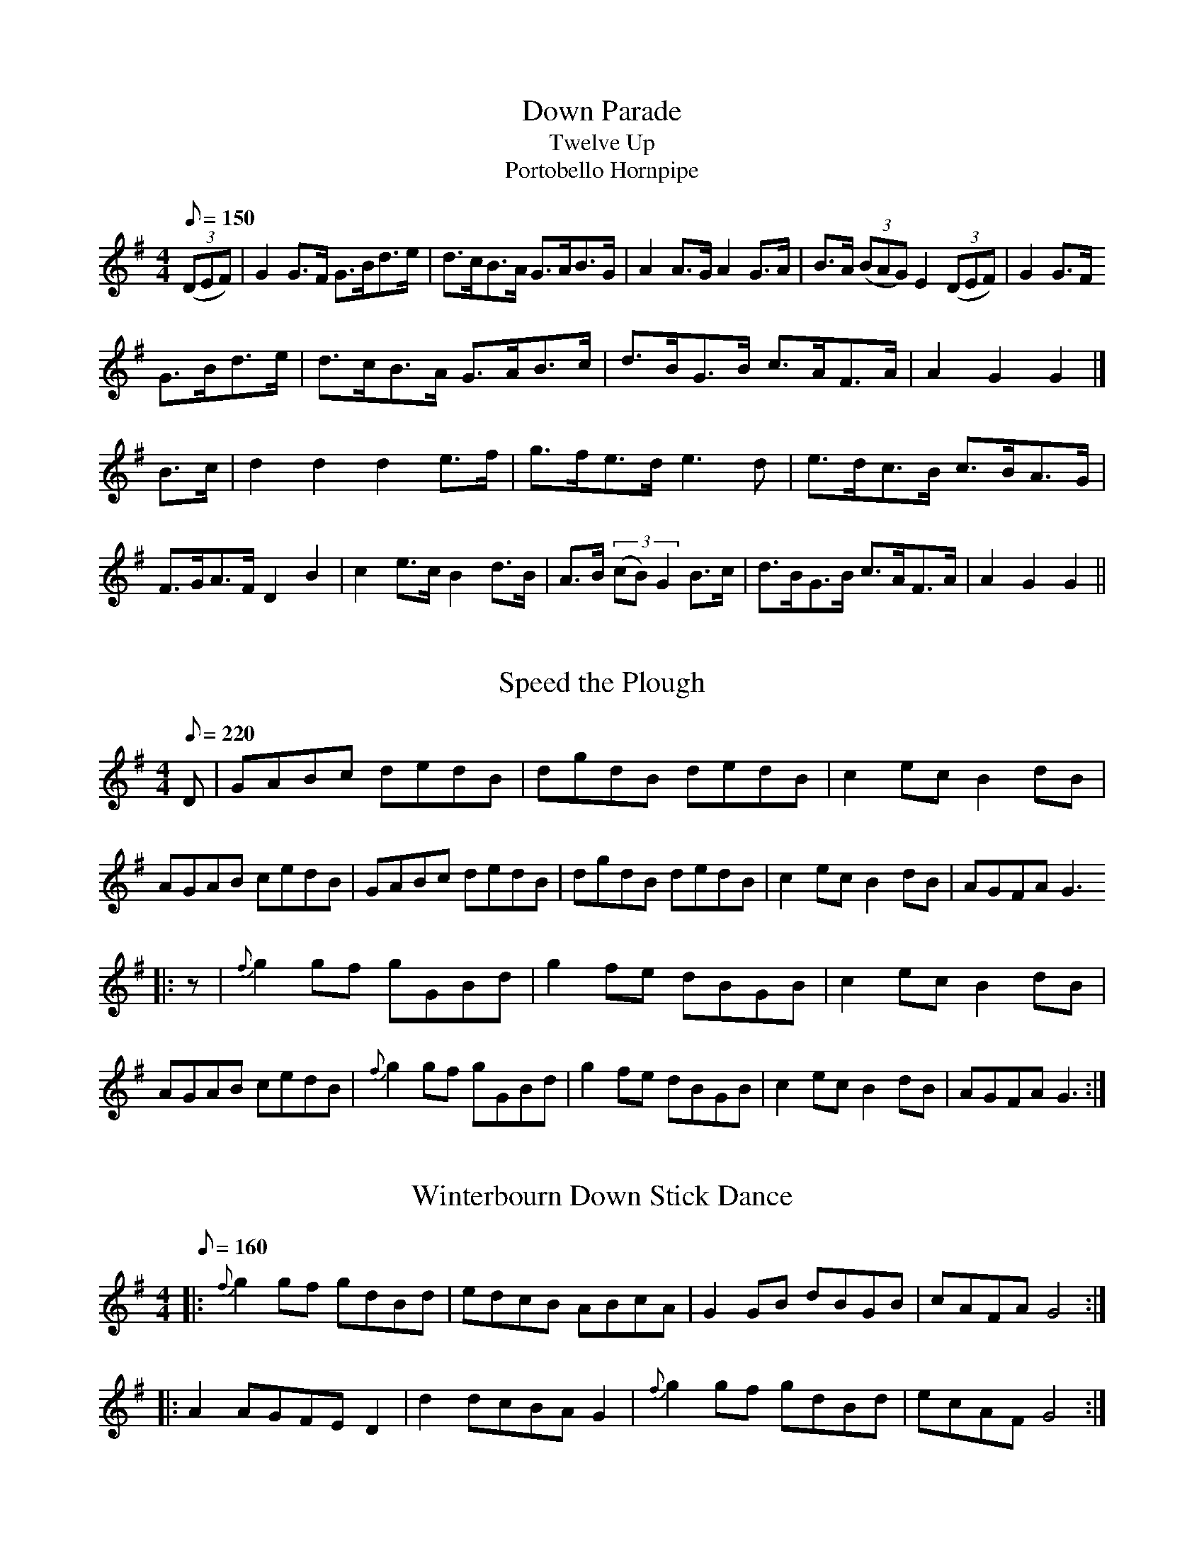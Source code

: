 X: 1
T:Down Parade
T:Twelve Up
T:Portobello Hornpipe
M:4/4
L:1/8
Q:150
R:Hornpipe
Z:Brian Martin <brian_martin12345@yahoo.com> Winterbourn Downs Morris  (rcvd Jan 2003)
K:G
((3DEF) | G2G>F G>Bd>e | d>cB>A G>AB>G | A2A>G A2G>A | B>A ((3BAG) E2 ((3DEF) | G2 G>F
G>Bd>e | d>cB>A G>AB>c | d>BG>B c>AF>A | A2G2G2 |] 
B>c | d2d2d2e>f | g>fe>d e3d | e>dc>B c>BA>G | F>GA>F D2B2 | c2e>cB2d>B | A>B ((3cB)G2 B>c | d>BG>B c>AF>A | A2G2G2 || 

X: 2
T:Speed the Plough
M:4/4
L:1/8
Q:220
Z:Brian Martin <brian_martin12345@yahoo.com> Winterbourn Downs Morris  (rcvd Jan 2003)
K:G
D | GABc dedB | dgdB dedB | c2ecB2dB | AGAB cedB | GABc dedB | dgdB dedB | c2ecB2dB | AGFA G3 
||: z | {f}g2gf gGBd | g2fe dBGB | c2ecB2dB | AGAB cedB | {f}g2gf gGBd | g2fe dBGB | c2ec B2dB | AGFA G3 :| 

X: 3
T:Winterbourn Down Stick Dance
M:4/4
L:1/8
Q:160
N:Tune written by former member of the side
Z:Brian Martin <brian_martin12345@yahoo.com> Winterbourn Downs Morris  (rcvd Jan 2003)
K:G
||: {f}g2gf gdBd | edcB ABcA | G2GB dBGB | cAFA G4 :|: 
A2AGFE D2 | d2dcBA G2 | {f}g2gf gdBd | ecAF G4 :| 

X: 4
T:Upton-on-Severn Stick Dance
M:6/8
L:1/8
Q:110
R:Jig
Z:Brian Martin <brian_martin12345@yahoo.com> Winterbourn Downs Morris  (rcvd Jan 2003)
K:G
d | dBB BAG | AGA BGE | DGG GBd | edB A2d | dBB BAG | AGA BGE | DGG GBd | AGF G2 
||: z | GBd {f}g>zd | edc BAG | GBd {f}g>zd | edB A3 | GBd{f}g2d | edc Bcd | ege dBG | AGF G2 :| 

X: 5
T:The Folly
T:Sheffield Hornpipe
M:4/4
L:1/8
Q:150
R:Hornpipe
N:The Folly is a W.D. location
Z:Brian Martin <brian_martin12345@yahoo.com> Winterbourn Downs Morris  (rcvd Jan 2003)
K:D
A>F | D2F>Ad2d>c | B>GB>dA2A>d | c2c>ed2d>f | e>cd>B A>FG>E | D2F>Ad2d>c | B>GB>dA2 A>d | B>GBd c>Ac>e | d2f2d2 ||] 
c>d | e>cA2A2d>e | f>dA2A2e>f | g4f4 | e>dc>B A>FG>E | D2F>Ad2d>c | B>GB>dA2A>d | B>G Bd c>Ac>e | d2f2d2 :| 

X: 6
T:Damson Bridge
T:The Big Ship
M:2/4
L:1/16
Q:80
Z:Brian Martin <brian_martin12345@yahoo.com> Winterbourn Downs Morris  (rcvd Jan 2003)
K:G
D2 | GFGA BABc | dedc B2G2 | c2cB AFA2 | dedc B2D2 | GFGA BABc | dedc B2G2 | cdcB AGFA | G2B2G2 |] 
d2 | g2gf efge | dedc B2G2 | c2cB A2A2 | dedc B2d2 | g2gf efge | dedc B2G2 | cdcB AGFA | G2B2G2 || 

X: 7
T:Jenny Lind
M:2/4
L:1/8
Q:190
R:Polka
Z:Brian Martin <brian_martin12345@yahoo.com> Winterbourn Downs Morris  (rcvd Jan 2003)
K:D
A>G ||: FA GB | Af f/e/f | Ge e/d/e/G/ | FAd2 | FA GB | Af f/e/f | ge e/g/f/e/ | dfd2 |] 
K:G
gf e/g/f/e/ | dB B/c/d/B/ | cA A/B/c/A/ | BGG2 | gf e/g/f/e/ | dB B/c/d/B/ | cA A/B/ c/A/ | GB G2 :| 

X: 8
T:Jenny Lind Variant
T:Wind the Bobbin Up
M:4/4
L:1/8
Q:180
Z:Brian Martin <brian_martin12345@yahoo.com> Winterbourn Downs Morris  (rcvd Jan 2003)
K:G
Bc | d2 de dBGB | d2 de dBGB | c2 AcB2 GB | AGFG ABce | d2 de dBGB | d2 de dBGB | c2 Ac B2 GB | AGFA G2 |] 
z2 | A2 AF D2D2 | GABc d2B2 | c2 Ac B2G2 | AGFG A4 | A2 AF D2D2 | GABc d2B2 | c2 Ac B2 G2 | A2F2G2 || 

X: 9
T:Salmon Tails (1)
M:2/4
L:1/8
Q:200
Z:Brian Martin <brian_martin12345@yahoo.com> Winterbourn Downs Morris  (rcvd Jan 2003)
K:G
((3D/E/F/) | GE DE | G2G>A | B/c/d AB/A/ | GE D2 | GE DE | G2 G>A | B/c/d AB/A/ | G3 :| 
A ||: Bd dc/B/ | ce e2 | dB AB/A/ | GE D2 | Bd dc/B/ | ce e>f | gf ed | ef g2 :| 

X: 10
T:Salmon Tails (2)
T:Rattling Bog
M:2/4
L:1/8
Q:200
N:A music only
Z:Brian Martin <brian_martin12345@yahoo.com> Winterbourn Downs Morris  (rcvd Jan 2003)
K:G
A | B2 B>A | GE E2 | DG G/F/G/A/ | BA A2 | B2 B>A | GE E2 | Dd d>c |1 BA G :| "last time"BA G2 |] 

X: 11
T:John Smith's
M:4/4
L:1/8
Q:220
Z:Brian Martin <brian_martin12345@yahoo.com> Winterbourn Downs Morris  (rcvd Jan 2003)
K:G
B2c2 | d2d2dcB2 | c2c2cBA2 | B2B2BAG2 | A2F2D4 | d2d2dcB2 | c2c2cBA2 | BAG2A2F2 |1 G4 :|2 G8 ||] 
AGFED2D2 | AGFED4 | G4A4 | BcB2A4 | AGFED2D2 | AGFED4 | G2G2FGAF |1 G8 :|2 G4 |] 

X: 12
T:Craven's Stomp
T:Bobby Shaftoe
M:4/4
L:1/8
Q:220
Z:Brian Martin <brian_martin12345@yahoo.com> Winterbourn Downs Morris  (rcvd Jan 2003)
K:G
D2 | G2GGG2c2 | B2d2B2G2 | D2DDD2G2 | F2A2F2D2 | G2GGG2c2 | B2d2B2G2 | A2c2A2F2 |1 G4G2 :|2 G4G4 ||] 
B2d2B2G2 | B2d2B4 | A2c2A2F2 | A2c2A4 | B2d2B2G2 | B2d2B4 | A2c2A2F2 |1 G4G4 :|2 G4G2 |] 


X: 13
T:Rupert's Dance
T:Donkey Riding
M:4/4
L:1/8
Q:180
N:The tempo increases as dance progresses
Z:Brian Martin <brian_martin12345@yahoo.com> Winterbourn Downs Morris  (rcvd Jan 2003)
K:G
G2GAB2B2 | c2A2B4 | B2A2A2GA | B2A2A4 | G2GAB2B2 | c2A2B4 | B2A2d2d2 | G4d4 |] 
e4d4 | c2d2B4 | B2A2A2GA | B2A2A4 | e4d4 | c2d2B4 | B2A2d2d2 | G4G4 |] 

X: 14
T:The Cross Hands
T:Squire's Frolic
T:Harper's Frollick
M:4/4
L:1/4
Q:90
N:Named after the village pub
Z:Brian Martin <brian_martin12345@yahoo.com> Winterbourn Downs Morris  (rcvd Jan 2003)
K:D
A/G/ | FADA/G/ | F/G/ADd | cdec | d/c/d/c/dA/G/ | FADA/G/ | F/G/ADd | cdec | d2d :| 
d/e/ | fdd/e/f | gee>g | fddf | e/d/c/B/Ad/e/ | fdd/e/f | gee>g | fd/f/ec/e/ddd |] 

X: 15
T:Brimfield
T:Not for Joe
M:4/4
L:1/4
Q:100
Z:Brian Martin <brian_martin12345@yahoo.com> Winterbourn Downs Morris  (rcvd Jan 2003)
K:G
DG/G/DG/G/ | FEFE | DG/G/DG/G/ | FGA2 | DG/G/DG/G/ | FEFE | D2B>A | GFGA |] 
B>AGB | c2A2 | B>AGB | AFD2 | B>AGB | c2Ac | BGAF | GG/G/G2 |] 

X: 16
T:Up Mill Steps
T:Mind the Floor
T:Jack Robinson
M:4/4
L:1/8
Q:180
N:Mill Steps is a Lane in W.D.
Z:Brian Martin <brian_martin12345@yahoo.com> Winterbourn Downs Morris  (rcvd Jan 2003)
K:G
G2 [|: D2G2FGAB | c2A2A2G2 | FGA2FGA2 | Bcded2Bd | e2e2d2B2 | cBAGA2G2 | D2G2FGAB | A2G2 G4 |] 
d2d2Bcd2 | e2A2A2Bc | d2d2Bcd2 | e2A2A2Bc | d2B2c2A2 | BAGBA2G2 | D2G2FGAB | A2G2G2z2 :| 

X: 17
T:Three Jolly Sheepskins
T:Three Jollies
M:4/4
L:1/8
Q:160
Z:Brian Martin <brian_martin12345@yahoo.com> Winterbourn Downs Morris  (rcvd Jan 2003)
K:G
D | "$"GABc dedB | cdcA BcBA | GABc defg |1 ecAF G3 :|2 ecAF G4 ||] 
A2D2A2D2 | c2c2BcBG | A2D2A2D2 |1 ccBA G4 :|2 ccBA"             D.S." G2BA ||] 

X: 18
T:Horse Shoes
T:Three Hand Reel
M:6/8
L:1/8
Q:124
N:Dance written by Linda Harley
Z:Brian Martin <brian_martin12345@yahoo.com> Winterbourn Downs Morris  (rcvd Jan 2003)
K:G
d | B2dB2A | GBd e2d | efg dBG | AcB A2d | B2dB2A | GBd e2d | efg dcA | G3-G2 :| 
d | g2de2d | g2de2d | efg dBG | AcB A2d | g2de2d | g2de2d | efg dcA | G3-G2 :| 

X: 19
T:Kajelus
T:Rochdale Coconut Dance
M:2/4
L:1/8
Q:400
Z:Brian Martin <brian_martin12345@yahoo.com> Winterbourn Downs Morris  (rcvd Jan 2003)
K:Eminor
EFGF | E2B2 | EFGF | E2B2 | c2Ac | B2G2 | AGFE | D4 | EFGF | E2B2 | EFGF | E2B2 | c2Ac | B2G2 | AG FE | D2dd |] 
G2BB | G2B2 | AGFG | A2dd | G2BB | G2B2 | AGFE | D2dd | G2BB | G2B2 | AGFG | A2dc | BdcB | AcBA | G2 F2 | G2D2 |] 

X: 20
T:White Ladies Aston (1)
T:Paddy McGinty's Goat
M:4/4
L:1/8
Q:160
N:Tune changes at "Cross Overs"
Z:Brian Martin <brian_martin12345@yahoo.com> Winterbourn Downs Morris  (rcvd Jan 2003)
K:G
G>A | B2B>AG2G>A | B>AB>cd3B | c2c>BA2A>B | c>Bc>de2d>c | B2B>AG2G>A | B>AB>cd3B | c>B c>BA2d>c | ((3B<GG) G>GG2 :| 
zf | g2g>ed2d2 | g>fg>ed4 | f>ef>ed2d2 | f>ef>ed4 | e2c2d2B2 | c>Bc>dB3B | c>Bc>BA2d>c | ((3B<GG) G>GG2 :| 

X: 21
T:White Ladies Aston (2)
T:Lord of the Dance
M:4/4
L:1/8
Q:160
Z:Brian Martin <brian_martin12345@yahoo.com> Winterbourn Downs Morris  (rcvd Jan 2003)
K:G
D2 | GFGA BABc | d2d2B4 | A2A2A2B2 | cBAG FED2 | GFGA BABc | d2d2B4 | A2A2BcBA | G2G2G2 :| 
Bc | d4B3A | BcBAG4 | B2Bcd2cB | A2A2A2D2 | G2G2G3A | BABcd2cB | A2A2BcBA | G2G2G2 :| 

X: 22
T:Fox & Geese
M:6/8
L:1/8
Q:124
Z:Brian Martin <brian_martin12345@yahoo.com> Winterbourn Downs Morris  (rcvd Jan 2003)
K:G
G2d dcB | A2B c3 | BAG GAB | A2G FED | G2d dcB | A2B c3 | BAG c2B | AGF G3 :| 
F2G AFD | F2G ABc | d2B d2B | dBG dBG | F2G AFD | F2G ABc | dBG c2B | AGF G3 :| 

X: 23
T:Chicken Pecking
T:Earl Grey
M:4/4
L:1/4
Q:112
Z:Brian Martin <brian_martin12345@yahoo.com> Winterbourn Downs Morris  (rcvd Jan 2003)
K:G
G>AGD | EGDB | cAc/B/A/G/ | FAAB/A/ | G>AGD | EGDB | cede/f/ |1 gGG2 :|2 gGG |] 
((3d/e/f/) | gGfG | eGdG | cA c/B/A/G/ | FAA((3d/e/f/) | gGfG | eGdG | ced e/f/ | gGG2 |] 


X: 24
T:Dilwyn
T:Not for Joe
M:4/4
L:1/4
Q:100
Z:Brian Martin <brian_martin12345@yahoo.com> Winterbourn Downs Morris  (rcvd Jan 2003)
K:G
"1st time pp 2nd time ff" DG/G/DG/G/ | FEFE | DG/G/DG/G/ | FGA2 | DG/G/DG/G/ | FEFE | D2B>A |1 GFG2 :|2 GFGA || 
B>AGB | c2A2 | B>AGB | AFD2 | B>AGB | c2Ac | BGAF | GG/G/G2 || 

% Output from ABC2Win  Version 2.1 i on 03/01/2003
